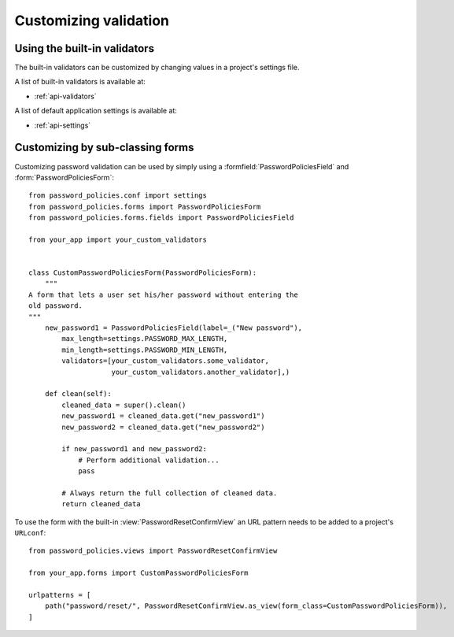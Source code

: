 .. _custom-validation:

======================
Customizing validation
======================

.. _built-in-validators:

-----------------------------
Using the built-in validators
-----------------------------

The built-in validators can be customized by changing values in a project's
settings file.

A list of built-in validators is available at:

* :ref:`api-validators`

A list of default application settings is available at:

* :ref:`api-settings`

.. _custom-use:

---------------------------------
Customizing by sub-classing forms
---------------------------------

Customizing password validation can be used by simply using a
:formfield:`PasswordPoliciesField` and :form:`PasswordPoliciesForm`::

    from password_policies.conf import settings
    from password_policies.forms import PasswordPoliciesForm
    from password_policies.forms.fields import PasswordPoliciesField

    from your_app import your_custom_validators


    class CustomPasswordPoliciesForm(PasswordPoliciesForm):
        """
    A form that lets a user set his/her password without entering the
    old password.
    """
        new_password1 = PasswordPoliciesField(label=_("New password"),
            max_length=settings.PASSWORD_MAX_LENGTH,
            min_length=settings.PASSWORD_MIN_LENGTH,
            validators=[your_custom_validators.some_validator,
                        your_custom_validators.another_validator],)

        def clean(self):
            cleaned_data = super().clean()
            new_password1 = cleaned_data.get("new_password1")
            new_password2 = cleaned_data.get("new_password2")

            if new_password1 and new_password2:
                # Perform additional validation...
                pass

            # Always return the full collection of cleaned data.
            return cleaned_data

To use the form with the built-in :view:`PasswordResetConfirmView` an
URL pattern needs to be added to a project's ``URLconf``::


    from password_policies.views import PasswordResetConfirmView

    from your_app.forms import CustomPasswordPoliciesForm

    urlpatterns = [
        path("password/reset/", PasswordResetConfirmView.as_view(form_class=CustomPasswordPoliciesForm)),
    ]
